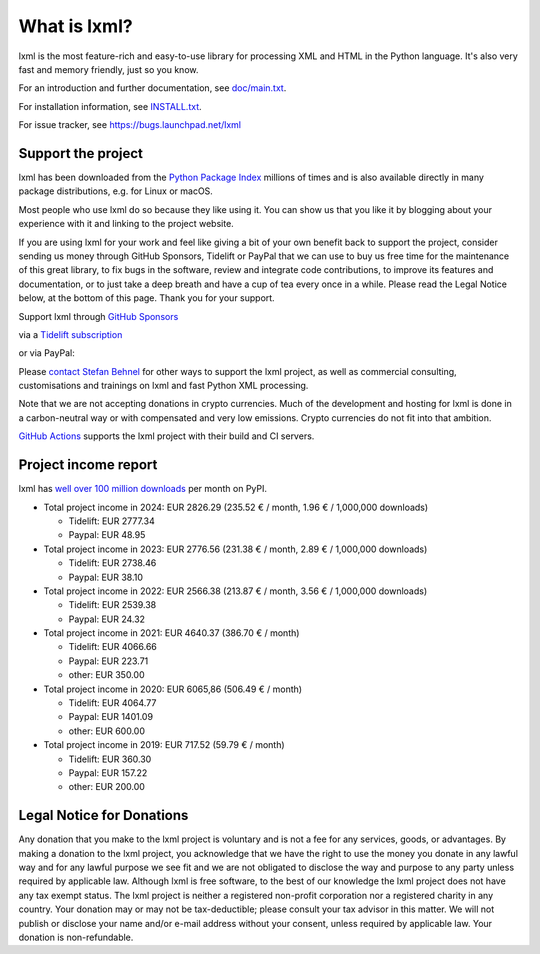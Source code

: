 What is lxml?
=============

lxml is the most feature-rich and easy-to-use library for processing XML and HTML in the Python language.
It's also very fast and memory friendly, just so you know.

For an introduction and further documentation, see `doc/main.txt`_.

For installation information, see `INSTALL.txt`_.

For issue tracker, see https://bugs.launchpad.net/lxml

Support the project
-------------------

lxml has been downloaded from the `Python Package Index`_
millions of times and is also available directly in many package
distributions, e.g. for Linux or macOS.

.. _`Python Package Index`: https://pypi.python.org/pypi/lxml

Most people who use lxml do so because they like using it.
You can show us that you like it by blogging about your experience
with it and linking to the project website.

If you are using lxml for your work and feel like giving a bit of
your own benefit back to support the project, consider sending us
money through GitHub Sponsors, Tidelift or PayPal that we can use
to buy us free time for the maintenance of this great library, to
fix bugs in the software, review and integrate code contributions,
to improve its features and documentation, or to just take a deep
breath and have a cup of tea every once in a while.
Please read the Legal Notice below, at the bottom of this page.
Thank you for your support.

.. class:: center

  Support lxml through `GitHub Sponsors <https://github.com/users/scoder/sponsorship>`_

  via a `Tidelift subscription <https://tidelift.com/subscription/pkg/pypi-lxml>`_

  or via PayPal:

  |Donate|_

.. _`Donate`: https://www.paypal.com/cgi-bin/webscr?cmd=_s-xclick&hosted_button_id=R56JE3VCPDA9N

Please `contact Stefan Behnel <http://consulting.behnel.de/>`_
for other ways to support the lxml project,
as well as commercial consulting, customisations and trainings on lxml and
fast Python XML processing.

Note that we are not accepting donations in crypto currencies.
Much of the development and hosting for lxml is done in a carbon-neutral way
or with compensated and very low emissions.
Crypto currencies do not fit into that ambition.

.. |Donate| image:: https://lxml.de/paypal_btn_donateCC_LG.png
            :width: 160
            :height: 47
            :alt: Donate to the lxml project

.. _`doc/main.txt`: https://github.com/lxml/lxml/blob/master/doc/main.txt
.. _`INSTALL.txt`: http://lxml.de/installation.html

`GitHub Actions <https://docs.github.com/en/actions>`_
supports the lxml project with their build and CI servers.


Project income report
---------------------

lxml has `well over 100 million downloads <https://pypistats.org/packages/lxml>`_
per month on PyPI.

* Total project income in 2024: EUR 2826.29  (235.52 € / month, 1.96 € / 1,000,000 downloads)

  - Tidelift: EUR 2777.34
  - Paypal: EUR 48.95

* Total project income in 2023: EUR 2776.56  (231.38 € / month, 2.89 € / 1,000,000 downloads)

  - Tidelift: EUR 2738.46
  - Paypal: EUR 38.10

* Total project income in 2022: EUR 2566.38  (213.87 € / month, 3.56 € / 1,000,000 downloads)

  - Tidelift: EUR 2539.38
  - Paypal: EUR 24.32

* Total project income in 2021: EUR 4640.37  (386.70 € / month)

  - Tidelift: EUR 4066.66
  - Paypal: EUR 223.71
  - other: EUR 350.00

* Total project income in 2020: EUR 6065,86  (506.49 € / month)

  - Tidelift: EUR 4064.77
  - Paypal: EUR 1401.09
  - other: EUR 600.00

* Total project income in 2019: EUR 717.52  (59.79 € / month)

  - Tidelift: EUR 360.30
  - Paypal: EUR 157.22
  - other: EUR 200.00


Legal Notice for Donations
--------------------------

Any donation that you make to the lxml project is voluntary and
is not a fee for any services, goods, or advantages.  By making
a donation to the lxml project, you acknowledge that we have the
right to use the money you donate in any lawful way and for any
lawful purpose we see fit and we are not obligated to disclose
the way and purpose to any party unless required by applicable
law.  Although lxml is free software, to the best of our knowledge
the lxml project does not have any tax exempt status.  The lxml
project is neither a registered non-profit corporation nor a
registered charity in any country.  Your donation may or may not
be tax-deductible; please consult your tax advisor in this matter.
We will not publish or disclose your name and/or e-mail address
without your consent, unless required by applicable law.  Your
donation is non-refundable.
